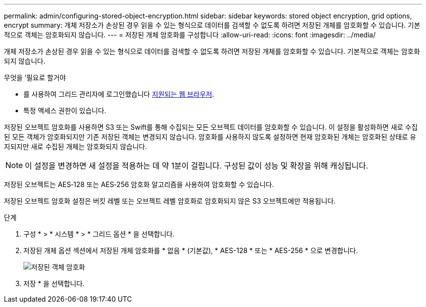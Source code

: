 ---
permalink: admin/configuring-stored-object-encryption.html 
sidebar: sidebar 
keywords: stored object encryption, grid options, encrypt 
summary: 개체 저장소가 손상된 경우 읽을 수 있는 형식으로 데이터를 검색할 수 없도록 하려면 저장된 개체를 암호화할 수 있습니다. 기본적으로 객체는 암호화되지 않습니다. 
---
= 저장된 개체 암호화를 구성합니다
:allow-uri-read: 
:icons: font
:imagesdir: ../media/


[role="lead"]
개체 저장소가 손상된 경우 읽을 수 있는 형식으로 데이터를 검색할 수 없도록 하려면 저장된 개체를 암호화할 수 있습니다. 기본적으로 객체는 암호화되지 않습니다.

.무엇을 &#8217;필요로 할거야
* 를 사용하여 그리드 관리자에 로그인했습니다 xref:../admin/web-browser-requirements.adoc[지원되는 웹 브라우저].
* 특정 액세스 권한이 있습니다.


저장된 오브젝트 암호화를 사용하면 S3 또는 Swift를 통해 수집되는 모든 오브젝트 데이터를 암호화할 수 있습니다. 이 설정을 활성화하면 새로 수집된 모든 객체가 암호화되지만 기존 저장된 객체는 변경되지 않습니다. 암호화를 사용하지 않도록 설정하면 현재 암호화된 개체는 암호화된 상태로 유지되지만 새로 수집된 개체는 암호화되지 않습니다.


NOTE: 이 설정을 변경하면 새 설정을 적용하는 데 약 1분이 걸립니다. 구성된 값이 성능 및 확장을 위해 캐싱됩니다.

저장된 오브젝트는 AES‐128 또는 AES‐256 암호화 알고리즘을 사용하여 암호화할 수 있습니다.

저장된 오브젝트 암호화 설정은 버킷 레벨 또는 오브젝트 레벨 암호화로 암호화되지 않은 S3 오브젝트에만 적용됩니다.

.단계
. 구성 * > * 시스템 * > * 그리드 옵션 * 을 선택합니다.
. 저장된 개체 옵션 섹션에서 저장된 개체 암호화를 * 없음 * (기본값), * AES-128 * 또는 * AES-256 * 으로 변경합니다.
+
image::../media/stored_object_encryption.png[저장된 객체 암호화]

. 저장 * 을 선택합니다.

